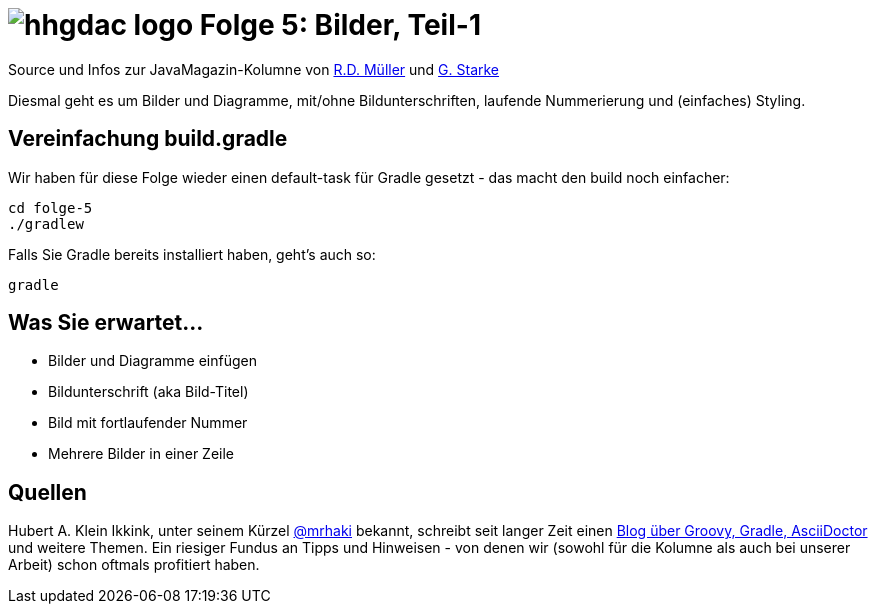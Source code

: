 = image:../hhgdac-logo.png[] Folge 5: Bilder, Teil-1

[small]
--
Source und Infos zur JavaMagazin-Kolumne von
https://rdmueller.github.io/[R.D. Müller] und http://gernotstarke.de[G. Starke]
--

Diesmal geht es um Bilder und Diagramme, mit/ohne Bildunterschriften,
laufende Nummerierung und (einfaches) Styling.

== Vereinfachung build.gradle
Wir haben für diese Folge wieder einen default-task für Gradle gesetzt -
das macht den build noch einfacher:

    cd folge-5
    ./gradlew

Falls Sie Gradle bereits installiert haben, geht's auch so:

    gradle


== Was Sie erwartet...

* Bilder und Diagramme einfügen
* Bildunterschrift (aka Bild-Titel)
* Bild mit fortlaufender Nummer
* Mehrere Bilder in einer Zeile

== Quellen

Hubert A. Klein Ikkink, unter seinem Kürzel
https://twitter.com/mrhaki[@mrhaki] bekannt, schreibt seit
langer Zeit einen
http://www.mrhaki.com/[Blog über Groovy, Gradle, AsciiDoctor]
und weitere Themen. Ein riesiger Fundus an Tipps und Hinweisen - von denen
wir (sowohl für die Kolumne als auch bei unserer Arbeit) schon oftmals
profitiert haben.
